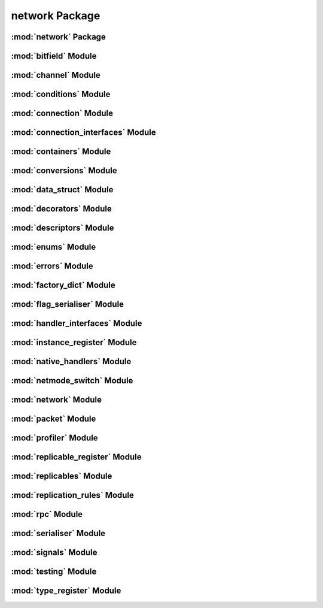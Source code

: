 network Package
===============

:mod:`network` Package
----------------------


:mod:`bitfield` Module
----------------------


:mod:`channel` Module
---------------------


:mod:`conditions` Module
------------------------


:mod:`connection` Module
------------------------


:mod:`connection_interfaces` Module
-----------------------------------


:mod:`containers` Module
------------------------


:mod:`conversions` Module
-------------------------


:mod:`data_struct` Module
-------------------------


:mod:`decorators` Module
------------------------


:mod:`descriptors` Module
-------------------------


:mod:`enums` Module
-------------------


:mod:`errors` Module
--------------------


:mod:`factory_dict` Module
--------------------------


:mod:`flag_serialiser` Module
-----------------------------


:mod:`handler_interfaces` Module
--------------------------------


:mod:`instance_register` Module
-------------------------------


:mod:`native_handlers` Module
-----------------------------


:mod:`netmode_switch` Module
----------------------------


:mod:`network` Module
---------------------


:mod:`packet` Module
--------------------


:mod:`profiler` Module
----------------------


:mod:`replicable_register` Module
---------------------------------


:mod:`replicables` Module
-------------------------


:mod:`replication_rules` Module
-------------------------------


:mod:`rpc` Module
-----------------


:mod:`serialiser` Module
------------------------


:mod:`signals` Module
---------------------


:mod:`testing` Module
---------------------


:mod:`type_register` Module
---------------------------


